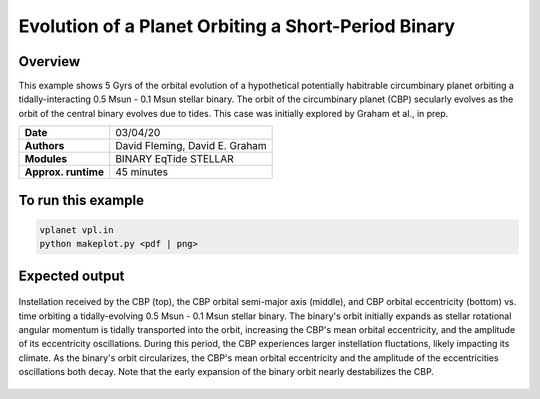Evolution of a Planet Orbiting a Short-Period Binary
=============================================================================

Overview
--------

This example shows 5 Gyrs of the orbital evolution of a hypothetical potentially 
habitrable circumbinary planet orbiting a tidally-interacting 0.5 Msun - 0.1 Msun
stellar binary. The orbit of the circumbinary planet (CBP) secularly evolves as the
orbit of the central binary evolves due to tides. This case was initially explored
by Graham et al., in prep.

===================   ============
**Date**              03/04/20
**Authors**           David Fleming, David E. Graham
**Modules**           BINARY EqTide STELLAR
**Approx. runtime**   45 minutes
===================   ============

To run this example
-------------------

.. code-block:: bash

    vplanet vpl.in
    python makeplot.py <pdf | png>


Expected output
---------------

.. figure:: HabitableCBP.png
   :width: 600px
   :align: center

   Instellation received by the CBP (top), the CBP orbital semi-major axis (middle),
   and CBP orbital eccentricity (bottom) vs. time orbiting a tidally-evolving
   0.5 Msun - 0.1 Msun stellar binary. The binary's orbit initially
   expands as stellar rotational angular momentum is tidally transported into the orbit,
   increasing the CBP's mean orbital eccentricity, and the amplitude of its eccentricity oscillations.
   During this period, the CBP experiences larger instellation fluctations, likely
   impacting its climate. As the binary's orbit circularizes, the CBP's mean
   orbital eccentricity and the amplitude of the eccentricities oscillations
   both decay. Note that the early expansion of the binary orbit nearly destabilizes
   the CBP.
